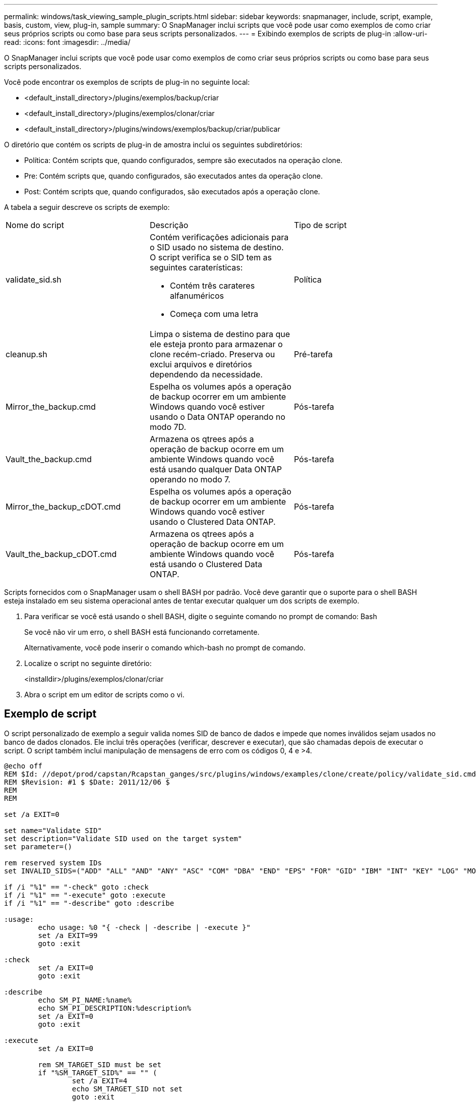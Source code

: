 ---
permalink: windows/task_viewing_sample_plugin_scripts.html 
sidebar: sidebar 
keywords: snapmanager, include, script, example, basis, custom, view, plug-in, sample 
summary: O SnapManager inclui scripts que você pode usar como exemplos de como criar seus próprios scripts ou como base para seus scripts personalizados. 
---
= Exibindo exemplos de scripts de plug-in
:allow-uri-read: 
:icons: font
:imagesdir: ../media/


[role="lead"]
O SnapManager inclui scripts que você pode usar como exemplos de como criar seus próprios scripts ou como base para seus scripts personalizados.

Você pode encontrar os exemplos de scripts de plug-in no seguinte local:

* <default_install_directory>/plugins/exemplos/backup/criar
* <default_install_directory>/plugins/exemplos/clonar/criar
* <default_install_directory>/plugins/windows/exemplos/backup/criar/publicar


O diretório que contém os scripts de plug-in de amostra inclui os seguintes subdiretórios:

* Política: Contém scripts que, quando configurados, sempre são executados na operação clone.
* Pre: Contém scripts que, quando configurados, são executados antes da operação clone.
* Post: Contém scripts que, quando configurados, são executados após a operação clone.


A tabela a seguir descreve os scripts de exemplo:

|===


| Nome do script | Descrição | Tipo de script 


 a| 
validate_sid.sh
 a| 
Contém verificações adicionais para o SID usado no sistema de destino. O script verifica se o SID tem as seguintes caraterísticas:

* Contém três carateres alfanuméricos
* Começa com uma letra

 a| 
Política



 a| 
cleanup.sh
 a| 
Limpa o sistema de destino para que ele esteja pronto para armazenar o clone recém-criado. Preserva ou exclui arquivos e diretórios dependendo da necessidade.
 a| 
Pré-tarefa



 a| 
Mirror_the_backup.cmd
 a| 
Espelha os volumes após a operação de backup ocorrer em um ambiente Windows quando você estiver usando o Data ONTAP operando no modo 7D.
 a| 
Pós-tarefa



 a| 
Vault_the_backup.cmd
 a| 
Armazena os qtrees após a operação de backup ocorre em um ambiente Windows quando você está usando qualquer Data ONTAP operando no modo 7.
 a| 
Pós-tarefa



 a| 
Mirror_the_backup_cDOT.cmd
 a| 
Espelha os volumes após a operação de backup ocorrer em um ambiente Windows quando você estiver usando o Clustered Data ONTAP.
 a| 
Pós-tarefa



 a| 
Vault_the_backup_cDOT.cmd
 a| 
Armazena os qtrees após a operação de backup ocorre em um ambiente Windows quando você está usando o Clustered Data ONTAP.
 a| 
Pós-tarefa

|===
Scripts fornecidos com o SnapManager usam o shell BASH por padrão. Você deve garantir que o suporte para o shell BASH esteja instalado em seu sistema operacional antes de tentar executar qualquer um dos scripts de exemplo.

. Para verificar se você está usando o shell BASH, digite o seguinte comando no prompt de comando: Bash
+
Se você não vir um erro, o shell BASH está funcionando corretamente.

+
Alternativamente, você pode inserir o comando which-bash no prompt de comando.

. Localize o script no seguinte diretório:
+
<installdir>/plugins/exemplos/clonar/criar

. Abra o script em um editor de scripts como o vi.




== Exemplo de script

O script personalizado de exemplo a seguir valida nomes SID de banco de dados e impede que nomes inválidos sejam usados no banco de dados clonados. Ele inclui três operações (verificar, descrever e executar), que são chamadas depois de executar o script. O script também inclui manipulação de mensagens de erro com os códigos 0, 4 e >4.

[listing]
----
@echo off
REM $Id: //depot/prod/capstan/Rcapstan_ganges/src/plugins/windows/examples/clone/create/policy/validate_sid.cmd#1 $
REM $Revision: #1 $ $Date: 2011/12/06 $
REM
REM

set /a EXIT=0

set name="Validate SID"
set description="Validate SID used on the target system"
set parameter=()

rem reserved system IDs
set INVALID_SIDS=("ADD" "ALL" "AND" "ANY" "ASC" "COM" "DBA" "END" "EPS" "FOR" "GID" "IBM" "INT" "KEY" "LOG" "MON" "NIX" "NOT" "OFF" "OMS" "RAW" "ROW" "SAP" "SET" "SGA" "SHG" "SID" "SQL" "SYS" "TMP" "UID" "USR" "VAR")

if /i "%1" == "-check" goto :check
if /i "%1" == "-execute" goto :execute
if /i "%1" == "-describe" goto :describe

:usage:
	echo usage: %0 "{ -check | -describe | -execute }"
	set /a EXIT=99
	goto :exit

:check
	set /a EXIT=0
	goto :exit

:describe
	echo SM_PI_NAME:%name%
	echo SM_PI_DESCRIPTION:%description%
	set /a EXIT=0
	goto :exit

:execute
	set /a EXIT=0

	rem SM_TARGET_SID must be set
	if "%SM_TARGET_SID%" == "" (
		set /a EXIT=4
		echo SM_TARGET_SID not set
		goto :exit
	)

	rem exactly three alphanumeric characters, with starting with a letter
	echo %SM_TARGET_SID% | findstr "\<[a-zA-Z][a-zA-Z0-9][a-zA-Z0-9]\>" >nul
	if %ERRORLEVEL% == 1 (
		set /a EXIT=4
		echo SID is defined as a 3 digit value starting with a letter. [%SM_TARGET_SID%] is not valid.
		goto :exit
	)

	rem not a SAP reserved SID
	echo %INVALID_SIDS% | findstr /i \"%SM_TARGET_SID%\" >nul
	if %ERRORLEVEL% == 0 (
		set /a EXIT=4
		echo SID [%SM_TARGET_SID%] is reserved by SAP
		goto :exit
	)

	goto :exit



:exit
	echo Command complete.
	exit /b %EXIT%
----